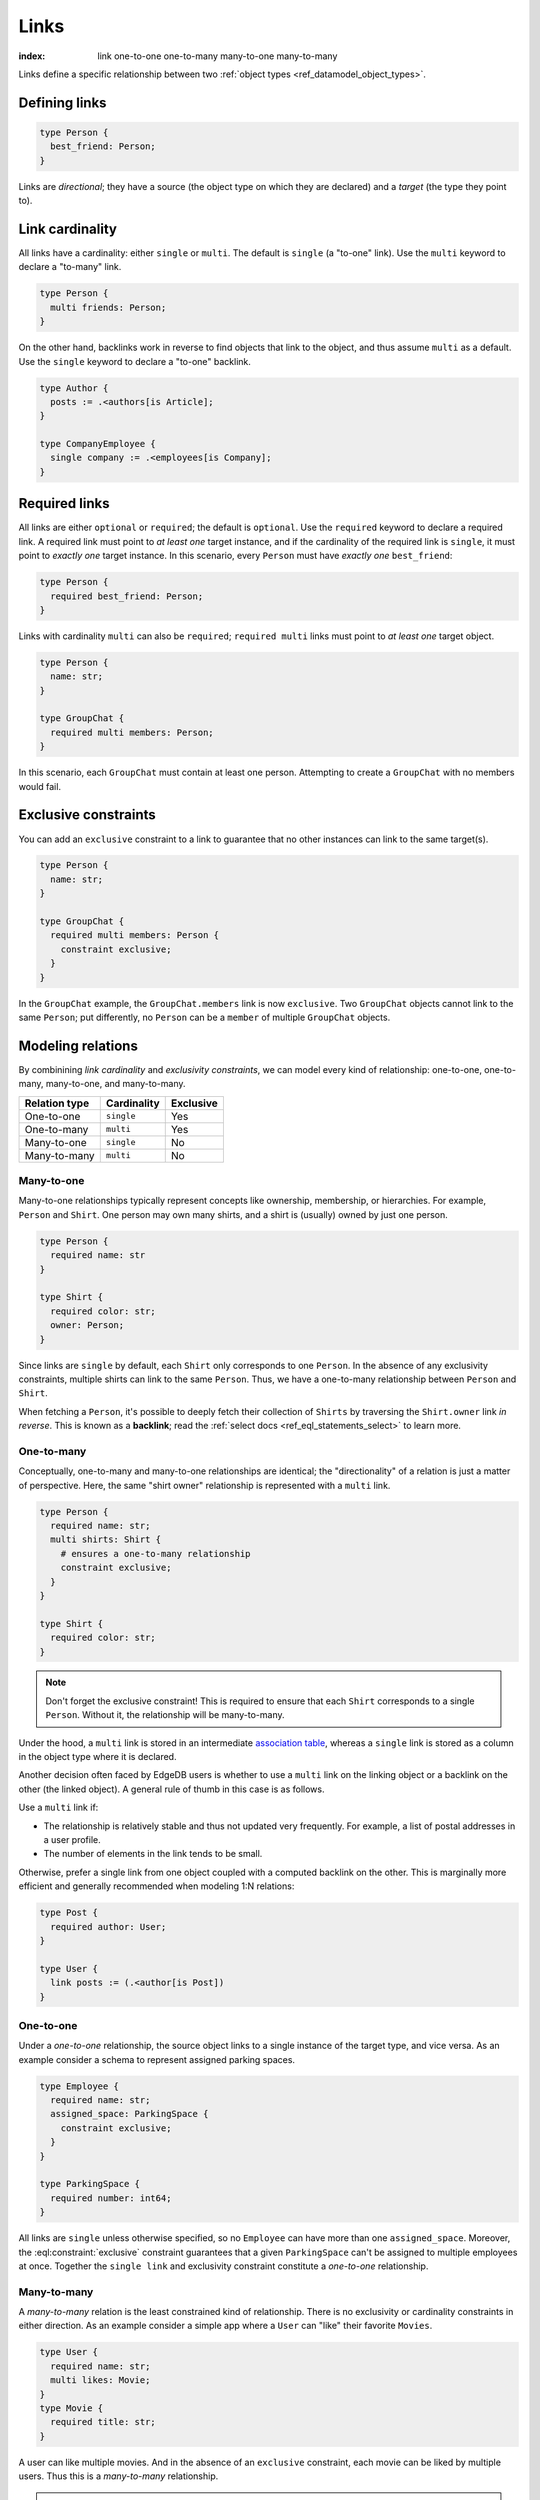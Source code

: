 .. _ref_datamodel_links:

=====
Links
=====

:index: link one-to-one one-to-many many-to-one many-to-many

Links define a specific relationship between two :ref:`object
types <ref_datamodel_object_types>`.

Defining links
--------------

.. code-block:: sdl
    :version-lt: 3.0

    type Person {
      link best_friend -> Person;
    }

.. code-block:: sdl

    type Person {
      best_friend: Person;
    }

Links are *directional*; they have a source (the object type on which they are
declared) and a *target* (the type they point to).

Link cardinality
----------------

All links have a cardinality: either ``single`` or ``multi``. The default is
``single`` (a "to-one" link). Use the ``multi`` keyword to declare a "to-many"
link.

.. code-block:: sdl
    :version-lt: 3.0

    type Person {
      multi link friends -> Person;
    }

.. code-block:: sdl

    type Person {
      multi friends: Person;
    }

On the other hand, backlinks work in reverse to find objects that link to the
object, and thus assume ``multi`` as a default. Use the ``single`` keyword to
declare a "to-one" backlink.

.. code-block:: sdl
    :version-lt: 4.0

    type Author {
      link posts := .<authors[is Article];
    }

    type CompanyEmployee {
      single link company := .<employees[is Company];
    }

.. code-block:: sdl

    type Author {
      posts := .<authors[is Article];
    }

    type CompanyEmployee {
      single company := .<employees[is Company];
    }

Required links
--------------

All links are either ``optional`` or ``required``; the default is ``optional``.
Use the ``required`` keyword to declare a required link. A required link must
point to *at least one* target instance, and if the cardinality of the required
link is ``single``, it must point to *exactly one* target instance. In this
scenario, every ``Person`` must have *exactly one* ``best_friend``:

.. code-block:: sdl
    :version-lt: 3.0

    type Person {
      required link best_friend -> Person;
    }

.. code-block:: sdl

    type Person {
      required best_friend: Person;
    }

Links with cardinality ``multi`` can also be ``required``;
``required multi`` links must point to *at least one* target object.

.. code-block:: sdl
    :version-lt: 3.0

    type Person {
      property name -> str;
    }

    type GroupChat {
      required multi link members -> Person;
    }

.. code-block:: sdl

    type Person {
      name: str;
    }

    type GroupChat {
      required multi members: Person;
    }

In this scenario, each ``GroupChat`` must contain at least one person.
Attempting to create a ``GroupChat`` with no members would fail.

Exclusive constraints
---------------------

You can add an ``exclusive`` constraint to a link to guarantee that no other
instances can link to the same target(s).

.. code-block:: sdl
    :version-lt: 3.0

    type Person {
      property name -> str;
    }

    type GroupChat {
      required multi link members -> Person {
        constraint exclusive;
      }
    }

.. code-block:: sdl

    type Person {
      name: str;
    }

    type GroupChat {
      required multi members: Person {
        constraint exclusive;
      }
    }

In the ``GroupChat`` example, the ``GroupChat.members`` link is now
``exclusive``. Two ``GroupChat`` objects cannot link to the same ``Person``;
put differently, no ``Person`` can be a ``member`` of multiple ``GroupChat``
objects.

.. _ref_guide_modeling_relations:

Modeling relations
------------------

By combinining *link cardinality* and *exclusivity constraints*, we can model
every kind of relationship: one-to-one, one-to-many, many-to-one, and
many-to-many.

.. list-table::

  * - **Relation type**
    - **Cardinality**
    - **Exclusive**
  * - One-to-one
    - ``single``
    - Yes
  * - One-to-many
    - ``multi``
    - Yes
  * - Many-to-one
    - ``single``
    - No
  * - Many-to-many
    - ``multi``
    - No

.. _ref_guide_many_to_one:

Many-to-one
^^^^^^^^^^^

Many-to-one relationships typically represent concepts like ownership,
membership, or hierarchies. For example, ``Person`` and ``Shirt``. One person
may own many shirts, and a shirt is (usually) owned by just one person.

.. code-block:: sdl
    :version-lt: 3.0

    type Person {
      required property name -> str
    }

    type Shirt {
      required property color -> str;
      link owner -> Person;
    }

.. code-block:: sdl

    type Person {
      required name: str
    }

    type Shirt {
      required color: str;
      owner: Person;
    }

Since links are ``single`` by default, each ``Shirt`` only corresponds to
one ``Person``. In the absence of any exclusivity constraints, multiple shirts
can link to the same ``Person``. Thus, we have a one-to-many relationship
between ``Person`` and ``Shirt``.

When fetching a ``Person``, it's possible to deeply fetch their collection of
``Shirts`` by traversing the ``Shirt.owner`` link *in reverse*. This is known
as a **backlink**; read the :ref:`select docs <ref_eql_statements_select>` to
learn more.

.. _ref_guide_one_to_many:

One-to-many
^^^^^^^^^^^

Conceptually, one-to-many and many-to-one relationships are identical; the
"directionality" of a relation is just a matter of perspective. Here, the
same "shirt owner" relationship is represented with a ``multi`` link.

.. code-block:: sdl
    :version-lt: 3.0

    type Person {
      required property name -> str;
      multi link shirts -> Shirt {
        # ensures a one-to-many relationship
        constraint exclusive;
      }
    }

    type Shirt {
      required property color -> str;
    }

.. code-block:: sdl

    type Person {
      required name: str;
      multi shirts: Shirt {
        # ensures a one-to-many relationship
        constraint exclusive;
      }
    }

    type Shirt {
      required color: str;
    }

.. note::

    Don't forget the exclusive constraint! This is required to ensure that each
    ``Shirt`` corresponds to a single ``Person``. Without it, the relationship
    will be many-to-many.

Under the hood, a ``multi`` link is stored in an intermediate `association
table <https://en.wikipedia.org/wiki/Associative_entity>`_, whereas a
``single`` link is stored as a column in the object type where it is declared.

Another decision often faced by EdgeDB users is whether to use a ``multi``
link on the linking object or a backlink on the other (the linked object).
A general rule of thumb in this case is as follows.

Use a ``multi`` link if:

- The relationship is relatively stable and thus not updated very frequently.
  For example, a list of postal addresses in a user profile.
- The number of elements in the link tends to be small.

Otherwise, prefer a single link from one object coupled with a computed
backlink on the other. This is marginally more efficient and generally
recommended when modeling 1:N relations:

.. code-block:: sdl

    type Post {
      required author: User;
    }

    type User {
      link posts := (.<author[is Post])
    }

.. _ref_guide_one_to_one:

One-to-one
^^^^^^^^^^

Under a *one-to-one* relationship, the source object links to a single instance
of the target type, and vice versa. As an example consider a schema to
represent assigned parking spaces.

.. code-block:: sdl
    :version-lt: 3.0

    type Employee {
      required property name -> str;
      link assigned_space -> ParkingSpace {
        constraint exclusive;
      }
    }

    type ParkingSpace {
      required property number -> int64;
    }

.. code-block:: sdl

    type Employee {
      required name: str;
      assigned_space: ParkingSpace {
        constraint exclusive;
      }
    }

    type ParkingSpace {
      required number: int64;
    }

All links are ``single`` unless otherwise specified, so no ``Employee`` can
have more than one ``assigned_space``. Moreover, the
:eql:constraint:`exclusive` constraint guarantees that a given ``ParkingSpace``
can't be assigned to multiple employees at once. Together the ``single
link`` and exclusivity constraint constitute a *one-to-one* relationship.

.. _ref_guide_many_to_many:

Many-to-many
^^^^^^^^^^^^

A *many-to-many* relation is the least constrained kind of relationship. There
is no exclusivity or cardinality constraints in either direction. As an example
consider a simple app where a ``User`` can "like" their favorite ``Movies``.

.. code-block:: sdl
    :version-lt: 3.0

    type User {
      required property name -> str;
      multi link likes -> Movie;
    }
    type Movie {
      required property title -> str;
    }

.. code-block:: sdl

    type User {
      required name: str;
      multi likes: Movie;
    }
    type Movie {
      required title: str;
    }

A user can like multiple movies. And in the absence of an ``exclusive``
constraint, each movie can be liked by multiple users. Thus this is a
*many-to-many* relationship.

.. note::

  Links are always distinct. That means it's not possible to link the same
  objects twice.

  .. code-block:: sdl

    type User {
      required name: str;
      multi watch_history: Movie {
        seen_at: datetime;
      };
    }
    type Movie {
      required title: str;
    }

  With this model it's not possible to watch the same movie twice. Instead, you
  might change your ``seen_at`` link property to an array to store multiple
  watch times.

  .. code-block:: sdl

    type User {
      required name: str;
      multi watch_history: Movie {
        seen_at: array<datetime>;
      };
    }
    type Movie {
      required title: str;
    }

  Alternatively, the watch history could be modeled more traditionally as its
  own type.

  .. code-block:: sdl

    type User {
      required name: str;
      multi link watch_history := .<user[Is WatchHistory];
    }
    type Movie {
      required title: str;
    }
    type WatchHistory {
      required link user: User;
      required link movie: Movie;
      property seen_at: datetime;
    }

  Be sure to use single links in the join table instead of a multi link
  otherwise there will be four tables in the database.

Filtering, ordering, and limiting links
---------------------------------------

The clauses ``filter``, ``order by`` and ``limit`` can be used on links
as well.

If no properties of a link are selected, you can put the relevant clauses
into the shape itself. Assuming the same schema in the previous paragraph:

.. code-block:: edgeql

    select User {
      likes order by .title desc limit 10
    };

If properties are selected on that link, then place the clauses after
the link's shape:

.. code-block:: edgeql

    select User {
      likes: {
        id,
        title
      } order by .title desc limit 10
    };


Default values
--------------

Like properties, links can declare a default value in the form of an EdgeQL
expression, which will be executed upon insertion. In the example below, new
people are automatically assigned three random friends.

.. code-block:: sdl
    :version-lt: 3.0

    type Person {
      required property name -> str;
      multi link friends -> Person {
        default := (select Person order by random() limit 3);
      }
    }

.. code-block:: sdl

    type Person {
      required name: str;
      multi friends: Person {
        default := (select Person order by random() limit 3);
      }
    }

.. _ref_datamodel_link_properties:

Link properties
---------------

Like object types, links in EdgeDB can contain **properties**. Link properties
can be used to store metadata about links, such as *when* they were created or
the *nature/strength* of the relationship.

.. code-block:: sdl
    :version-lt: 3.0

    type Person {
      property name -> str;
      multi link family_members -> Person {
        property relationship -> str;
      }
    }

.. code-block:: sdl

    type Person {
      name: str;
      multi family_members: Person {
        relationship: str;
      }
    }

.. note::

    The divide between "link" and "property" is important when it comes to
    understanding what link properties can do. They are link **properties**,
    not link **links**. This means link properties can contain only primitive
    data — data of any of the :ref:`scalar types <ref_datamodel_scalars>` like
    ``str``, ``int32``, or ``bool``, :ref:`enums <ref_datamodel_enums>`,
    :ref:`arrays <ref_datamodel_arrays>`, and :ref:`tuples
    <ref_datamodel_tuples>`. They cannot contain links to other objects.

    That means this would not work:

    .. code-block::
        :version-lt: 3.0

        type Person {
          property name -> str;
          multi link friends -> Person {
            link introduced_by -> Person;
          }
        }

    .. code-block::

        type Person {
          name: str;
          multi friends: Person {
            introduced_by: Person;
          }
        }

.. note::

    Link properties cannot be made required. They are always optional.

Above, we model a family tree with a single ``Person`` type. The ``Person.
family_members`` link is a many-to-many relation; each ``family_members`` link
can contain a string ``relationship`` describing the relationship of the two
individuals.

Due to how they're persisted under the hood, link properties must always be
``single`` and ``optional``.

In practice, link properties are most useful with many-to-many relationships.
In that situation there's a significant difference between the *relationship*
described by the link and the *target object*. Thus it makes sense to separate
properties of the relationships and properties of the target objects. On the
other hand, for one-to-one, one-to-many, and many-to-one relationships there's
an exact correspondence between the link and one of the objects being linked.
In these situations any property of the relationship can be equally expressed
as the property of the source object (for one-to-many and one-to-one cases) or
as the property of the target object (for many-to-one and one-to-one cases).
It is generally advisable to use object properties instead of link properties
in these cases due to better ergonomics of selecting, updating, and even
casting into :eql:type:`json` when keeping all data in the same place rather
than spreading it across link and object properties.


Inserting and updating link properties
^^^^^^^^^^^^^^^^^^^^^^^^^^^^^^^^^^^^^^

To add a link with a link property, add the link property to a shape on the
linked object being added. Be sure to prepend the link property's name with
``@``.

.. code-block:: edgeql

    insert Person {
      name := "Bob",
      family_members := (
        select detached Person {
          @relationship := "sister"
        }
        filter .name = "Alice"
      )
    };

The shape could alternatively be included on an insert if the object being
linked (the ``Person`` named "Alice" in this example) is being inserted as part
of the query. If the outer person ("Bob" in the example) already exists and
only the links need to be added, this can be done in an ``update`` query
instead of an ``insert`` as shown in the example above.

Updating a link's property is similar to adding a new one except that you no
longer need to select from the object type being linked: you can instead select
the existing link on the object being updated because the link has already been
established. Here, we've discovered that Alice is actually Bob's *step*-sister,
so we want to change the link property on the already-established link between
the two:

.. code-block:: edgeql

    update Person
    filter .name = "Bob"
    set {
      family_members := (
        select .family_members {
          @relationship := "step-sister"
        }
        filter .name = "Alice"
      )
    };

Using ``select .family_members`` here with the shape including the link
property allows us to modify the link property of the existing link.

.. warning::

    A link property cannot be referenced in a set union *except* in the case of
    a :ref:`for loop <ref_eql_for>`. That means this will *not* work:

    .. code-block:: edgeql

        # 🚫
        insert Movie {
          title := 'The Incredible Hulk',
          characters := {(
              select Person {
                @character_name := 'The Hulk'
              } filter .name = 'Mark Ruffalo'
            ),
            (
              select Person {
                @character_name := 'Abomination'
              } filter .name = 'Tim Roth'
            )}
        };

    That query will produce an error: ``QueryError: invalid reference to link
    property in top level shape``

    You can use this workaround instead:

    .. code-block:: edgeql

        # ✅
        insert Movie {
          title := 'The Incredible Hulk',
          characters := assert_distinct((
            with actors := {
              ('The Hulk', 'Mark Ruffalo'),
              ('Abomination', 'Tim Roth')
            },
            for actor in actors union (
              select Person {
                @character_name := character.0
              } filter .name = character.1
            )
          ))
        };

    Note that we are also required to wrap the ``actors`` query with
    :eql:func:`assert_distinct` here to assure the compiler that the result set
    is distinct.


Querying link properties
^^^^^^^^^^^^^^^^^^^^^^^^

To query a link property, add the link property's name prepended with ``@`` to
a shape on the link.

.. code-block:: edgeql-repl

    db> select Person {
    ...   name,
    ...   family_members: {
    ...     name,
    ...     @relationship
    ...   }
    ... };
    {
      default::Person {name: 'Alice', family_members: {}},
      default::Person {
        name: 'Bob',
        family_members: {
          default::Person {name: 'Alice', @relationship: 'step-sister'}
        }
      },
    }

.. note::

    In the query results above, Alice appears to have no family members even
    though we know that, if she is Bob's step-sister, he must be her
    step-brother. We would need to update Alice manually before this is
    reflected in the database. Since link properties cannot be required, not
    setting one is always allowed and results in the value being the empty set
    (``{}``).

.. note::

    For a full guide on modeling, inserting, updating, and querying link
    properties, see the :ref:`Using Link Properties <ref_guide_linkprops>`
    guide.

.. _ref_datamodel_link_deletion:

Deletion policies
-----------------

Links can declare their own **deletion policy**. There are two kinds of events
that might trigger these policies: *target deletion* and *source deletion*.

Target deletion
^^^^^^^^^^^^^^^

Target deletion policies determine what action should be taken when the
*target* of a given link is deleted. They are declared with the ``on target
delete`` clause.

.. code-block:: sdl
    :version-lt: 3.0

    type MessageThread {
      property title -> str;
    }

    type Message {
      property content -> str;
      link chat -> MessageThread {
        on target delete delete source;
      }
    }

.. code-block:: sdl

    type MessageThread {
      title: str;
    }

    type Message {
      content: str;
      chat: MessageThread {
        on target delete delete source;
      }
    }

The ``Message.chat`` link in the example uses the ``delete source`` policy.
There are 4 available target deletion policies.

- ``restrict`` (default) - Any attempt to delete the target object immediately
  raises an exception.
- ``delete source`` - when the target of a link is deleted, the source
  is also deleted. This is useful for implementing cascading deletes.

  .. note::

    There is `a limit
    <https://github.com/edgedb/edgedb/issues/3063>`_ to the depth of a deletion
    cascade due to an upstream stack size limitation.

- ``allow`` - the target object is deleted and is removed from the
  set of the link targets.
- ``deferred restrict`` - any attempt to delete the target object
  raises an exception at the end of the transaction, unless by
  that time this object is no longer in the set of link targets.

.. _ref_datamodel_links_source_deletion:

Source deletion
^^^^^^^^^^^^^^^

.. versionadded:: 2.0

Source deletion policies determine what action should be taken when the
*source* of a given link is deleted. They are declared with the ``on source
delete`` clause.

.. code-block:: sdl
    :version-lt: 3.0

    type MessageThread {
      property title -> str;
      multi link messages -> Message {
        on source delete delete target;
      }
    }

    type Message {
      property content -> str;
    }

.. code-block:: sdl

    type MessageThread {
      title: str;
      multi messages: Message {
        on source delete delete target;
      }
    }

    type Message {
      content: str;
    }

Under this policy, deleting a ``MessageThread`` will *unconditionally* delete
its ``messages`` as well.

To avoid deleting a ``Message`` that is linked to by other ``MessageThread``
objects via their ``message`` link, append ``if orphan`` to that link's
deletion policy.

.. code-block:: sdl-diff
    :version-lt: 3.0

      type MessageThread {
        property title -> str;
        multi link messages -> Message {
    -     on source delete delete target;
    +     on source delete delete target if orphan;
        }
      }

.. code-block:: sdl-diff

      type MessageThread {
        title: str;
        multi messages: Message {
    -     on source delete delete target;
    +     on source delete delete target if orphan;
        }
      }

.. note::

    The ``if orphan`` qualifier does not apply globally across all links in the
    database or across any other links even if they're from the same type.
    Deletion policies using ``if orphan`` will result in the target being
    deleted unless

    1. it is linked by another object via **the same link the policy is on**,
       or
    2. its deletion is restricted by another link's ``on target delete`` policy
       (which defaults to ``restrict`` unless otherwise specified)

    For example, a ``Message`` might be linked from both a ``MessageThread``
    and a ``Channel``, which is defined like this:

    .. code-block:: sdl

        type Channel {
          title: str;
          multi messages: Message {
            on target delete allow;
          }
        }

    If the ``MessageThread`` linking to the ``Message`` is deleted, the source
    deletion policy would still result in the ``Message`` being deleted as long
    as no other ``MessageThread`` objects link to it on their ``messages`` link
    and the deletion isn't otherwise restricted (e.g., the default policy of
    ``on target delete restrict`` has been overridden, as in the schema above).
    The object is deleted despite not being orphaned with respect to *all*
    links because it *is* orphaned with respect to the ``MessageThread`` type's
    ``messages`` field, which is the link governed by the deletion policy.

    If the ``Channel`` type's ``messages`` link had the default policy, the
    outcome would change.

    .. code-block:: sdl-diff

        type Channel {
          title: str;
          multi messages: Message {
      -     on target delete allow;
          }
        }

    With this schema change, the ``Message`` object would *not* be deleted, but
    not because the message isn't globally orphaned. Deletion would be
    prevented because of the default target deletion policy of ``restrict``
    which would now be in force on the linking ``Channel`` object's
    ``messages`` link.

    The limited scope of ``if orphan`` holds true even when the two links to an
    object are from the same type. If ``MessageThread`` had two different links
    both linking to messages — maybe the existing ``messages`` link and another
    called ``related`` used to link other related ``Message`` objects that are
    not in the thread — ``if orphan`` on a deletion policy on ``message`` could
    result in linked messages being deleted even if they were also linked from
    another ``MessageThread`` object's ``related`` link because they were
    orphaned with respect to the ``messages`` link.


.. _ref_datamodel_link_polymorphic:

Polymorphic links
-----------------

Links can have ``abstract`` targets, in which case the link is considered
**polymorphic**. Consider the following schema:

.. code-block:: sdl
    :version-lt: 3.0

    abstract type Person {
      property name -> str;
    }

    type Hero extending Person {
      # additional fields
    }

    type Villain extending Person {
      # additional fields
    }

.. code-block:: sdl

    abstract type Person {
      name: str;
    }

    type Hero extending Person {
      # additional fields
    }

    type Villain extending Person {
      # additional fields
    }

The ``abstract`` type ``Person`` has two concrete subtypes: ``Hero`` and
``Villain``. Despite being abstract, ``Person`` can be used as a link target in
concrete object types.

.. code-block:: sdl
    :version-lt: 3.0

    type Movie {
      property title -> str;
      multi link characters -> Person;
    }

.. code-block:: sdl

    type Movie {
      title: str;
      multi characters: Person;
    }

In practice, the ``Movie.characters`` link can point to a ``Hero``,
``Villain``, or any other non-abstract subtype of ``Person``. For details on
how to write queries on such a link, refer to the :ref:`Polymorphic Queries
docs <ref_eql_select_polymorphic>`


Abstract links
--------------

It's possible to define ``abstract`` links that aren't tied to a particular
*source* or *target*. If you're declaring several links with the same set
of properties, annotations, constraints, or indexes, abstract links can be used
to eliminate repetitive SDL.

.. code-block:: sdl
    :version-lt: 3.0

    abstract link link_with_strength {
      property strength -> float64;
      index on (__subject__@strength);
    }

    type Person {
      multi link friends extending link_with_strength -> Person;
    }

.. code-block:: sdl

    abstract link link_with_strength {
      strength: float64;
      index on (__subject__@strength);
    }

    type Person {
      multi friends: Person {
        extending link_with_strength;
      };
    }


.. list-table::
  :class: seealso

  * - **See also**
  * - :ref:`SDL > Links <ref_eql_sdl_links>`
  * - :ref:`DDL > Links <ref_eql_ddl_links>`
  * - :ref:`Introspection > Object types
      <ref_datamodel_introspection_object_types>`
